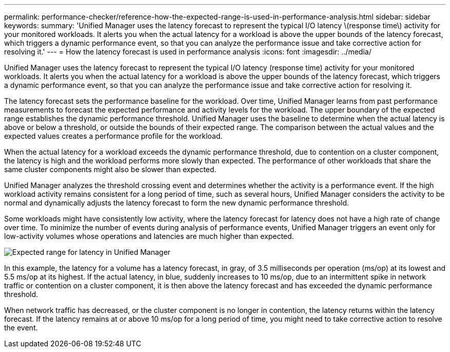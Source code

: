 ---
permalink: performance-checker/reference-how-the-expected-range-is-used-in-performance-analysis.html
sidebar: sidebar
keywords: 
summary: 'Unified Manager uses the latency forecast to represent the typical I/O latency \(response time\) activity for your monitored workloads. It alerts you when the actual latency for a workload is above the upper bounds of the latency forecast, which triggers a dynamic performance event, so that you can analyze the performance issue and take corrective action for resolving it.'
---
= How the latency forecast is used in performance analysis
:icons: font
:imagesdir: ../media/

[.lead]
Unified Manager uses the latency forecast to represent the typical I/O latency (response time) activity for your monitored workloads. It alerts you when the actual latency for a workload is above the upper bounds of the latency forecast, which triggers a dynamic performance event, so that you can analyze the performance issue and take corrective action for resolving it.

The latency forecast sets the performance baseline for the workload. Over time, Unified Manager learns from past performance measurements to forecast the expected performance and activity levels for the workload. The upper boundary of the expected range establishes the dynamic performance threshold. Unified Manager uses the baseline to determine when the actual latency is above or below a threshold, or outside the bounds of their expected range. The comparison between the actual values and the expected values creates a performance profile for the workload.

When the actual latency for a workload exceeds the dynamic performance threshold, due to contention on a cluster component, the latency is high and the workload performs more slowly than expected. The performance of other workloads that share the same cluster components might also be slower than expected.

Unified Manager analyzes the threshold crossing event and determines whether the activity is a performance event. If the high workload activity remains consistent for a long period of time, such as several hours, Unified Manager considers the activity to be normal and dynamically adjusts the latency forecast to form the new dynamic performance threshold.

Some workloads might have consistently low activity, where the latency forecast for latency does not have a high rate of change over time. To minimize the number of events during analysis of performance events, Unified Manager triggers an event only for low-activity volumes whose operations and latencies are much higher than expected.

image::../media/opm-expected-range-jpg.png[Expected range for latency in Unified Manager]

In this example, the latency for a volume has a latency forecast, in gray, of 3.5 milliseconds per operation (ms/op) at its lowest and 5.5 ms/op at its highest. If the actual latency, in blue, suddenly increases to 10 ms/op, due to an intermittent spike in network traffic or contention on a cluster component, it is then above the latency forecast and has exceeded the dynamic performance threshold.

When network traffic has decreased, or the cluster component is no longer in contention, the latency returns within the latency forecast. If the latency remains at or above 10 ms/op for a long period of time, you might need to take corrective action to resolve the event.
